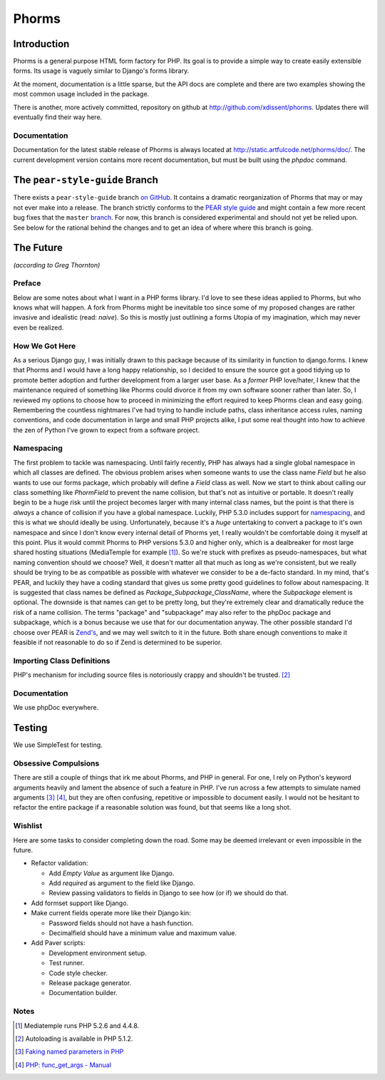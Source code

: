 Phorms
======

Introduction
------------

Phorms is a general purpose HTML form factory for PHP. Its goal is to 
provide a simple way to create easily extensible forms. Its usage is 
vaguely similar to Django's forms library.

At the moment, documentation is a little sparse, but the API docs are 
complete and there are two examples showing the most common usage included 
in the package.

There is another, more actively committed, repository on github at 
http://github.com/xdissent/phorms. Updates there will eventually find their 
way here.


Documentation
~~~~~~~~~~~~~

Documentation for the latest stable release of Phorms is always located at
`http://static.artfulcode.net/phorms/doc/ 
<http://static.artfulcode.net/phorms/doc/>`_. The current development version
contains more recent documentation, but must be built using the `phpdoc` 
command.


The ``pear-style-guide`` Branch
-------------------------------

There exists a ``pear-style-guide`` branch 
`on GitHub <http://github.com/xdissent/phorms/tree/pear-style-guide>`_.
It contains a dramatic reorganization of Phorms that may or may not ever
make into a release. The branch strictly conforms to the 
`PEAR style guide <http://pear.php.net/manual/en/standards.php>`_ and might
contain a few more recent bug fixes that the ``master`` 
`branch <http://github.com/xdissent/phorms>`_. For now, this branch is 
considered experimental and should not yet be relied upon.
See below for the rational behind the changes and to get an idea of where
where this branch is going.


The Future
----------

*(according to Greg Thornton)*


Preface
~~~~~~~

Below are some notes about what I want in a PHP forms library. I'd love to 
see these ideas applied to Phorms, but who knows what will happen. A fork
from Phorms might be inevitable too since some of my proposed changes are 
rather invasive and idealistic (read: *naive*). So this is mostly just 
outlining a forms Utopia of my imagination, which may never even be realized.


How We Got Here
~~~~~~~~~~~~~~~

As a serious Django guy, I was initially drawn to this package because of its 
similarity in function to django.forms. I knew that Phorms and I would have a 
long happy relationship, so I decided to ensure the source got a good tidying 
up to promote better adoption and further development from a larger user base.  
As a *former* PHP love/hater, I knew that the maintenance required of something 
like Phorms could divorce it from my own software sooner rather than later. So, 
I reviewed my options to choose how to proceed in minimizing the effort required
to keep Phorms clean and easy going. Remembering the countless nightmares I've 
had trying to handle include paths, class inheritance access rules, naming 
conventions, and code documentation in large and small PHP projects alike, I 
put some real thought into how to achieve the zen of Python I've grown to expect
from a software project.


Namespacing
~~~~~~~~~~~

The first problem to tackle was namespacing. Until fairly recently, PHP has 
always had a single global namespace in which all classes are defined. The 
obvious problem arises when someone wants to use the class name `Field` but he
also wants to use our forms package, which probably will define a `Field` class
as well. Now we start to think about calling our class something like 
`PhormField` to prevent the name collision, but that's not as intuitive or 
portable. It doesn't really begin to be a huge risk until the project becomes 
larger with many internal class names, but the point is that there is *always* a
chance of collision if you have a global namespace. Luckily, PHP 5.3.0 includes
support for `namespacing <http://php.net/manual/en/language.namespaces.php>`_, 
and this is what we should ideally be using. Unfortunately, because it's a 
*huge* untertaking to convert a package to it's own namespace and since I don't 
know every internal detail of Phorms yet, I really wouldn't be comfortable 
doing it myself at this point. Plus it would  commit Phorms to PHP versions 
5.3.0 and higher only, which is a dealbreaker for most large shared hosting 
situations (MediaTemple for example [1]_). So we're stuck with prefixes as 
pseudo-namespaces, but what naming convention should we choose? Well, it 
doesn't matter all that much as long as we're consistent, but we really should 
be trying to be as compatible as possible with whatever we consider to be
a de-facto standard. In my mind, that's PEAR, and luckily they have a coding 
standard that gives us some pretty good guidelines to follow about namespacing.
It is suggested that class names be defined as `Package_Subpackage_ClassName`, 
where the `Subpackage` element is optional. The downside is that names can get 
to be pretty long, but they're extremely clear and dramatically reduce the risk
of a name collision. The terms "package" and "subpackage" may also refer to the
phpDoc package and subpackage, which is a bonus because we use that for our 
documentation anyway. The other possible standard I'd choose over PEAR is 
`Zend's <http://framework.zend.com/manual/en/coding-standard.coding-style.html>`_, 
and we may well switch to it in the future. Both share enough 
conventions to make it feasible if not reasonable to do so if Zend is 
determined to be superior.


Importing Class Definitions
~~~~~~~~~~~~~~~~~~~~~~~~~~~

PHP's mechanism for including source files is notoriously crappy and shouldn't 
be trusted. [2]_


Documentation
~~~~~~~~~~~~~

We use phpDoc everywhere.


Testing
-------

We use SimpleTest for testing.

Obsessive Compulsions
~~~~~~~~~~~~~~~~~~~~~

There are still a couple of things that irk me about Phorms, and PHP in 
general. For one, I rely on Python's keyword arguments heavily and lament
the absence of such a feature in PHP. I've run across a few attempts to 
simulate named arguments [3]_ [4]_, but they are often confusing, repetitive or
impossible to document easily. I would not be hesitant to refactor the 
entire package if a reasonable solution was found, but that seems like a
long shot.


Wishlist
~~~~~~~~

Here are some tasks to consider completing down the road. Some may be 
deemed irrelevant or even impossible in the future.

* Refactor validation:

  * Add `Empty Value` as argument like Django.

  * Add `required` as argument to the field like Django.
 
  * Review passing validators to fields in Django to see how (or if) we should 
    do that.

* Add formset support like Django.

* Make current fields operate more like their Django kin:

  * Password fields should not have a hash function.
  
  * Decimalfield should have a minimum value and maximum value.
  
* Add Paver scripts:

  * Development environment setup.
  
  * Test runner.
  
  * Code style checker.
  
  * Release package generator.
  
  * Documentation builder.


Notes
~~~~~

.. [1] Mediatemple runs PHP 5.2.6 and 4.4.8.

.. [2] Autoloading is available in PHP 5.1.2.

.. [3] `Faking named parameters in PHP <http://www.marco.org/59195010>`_

.. [4] `PHP: func_get_args - Manual <http://php.net/manual/en/function.func-get-args.php>`_